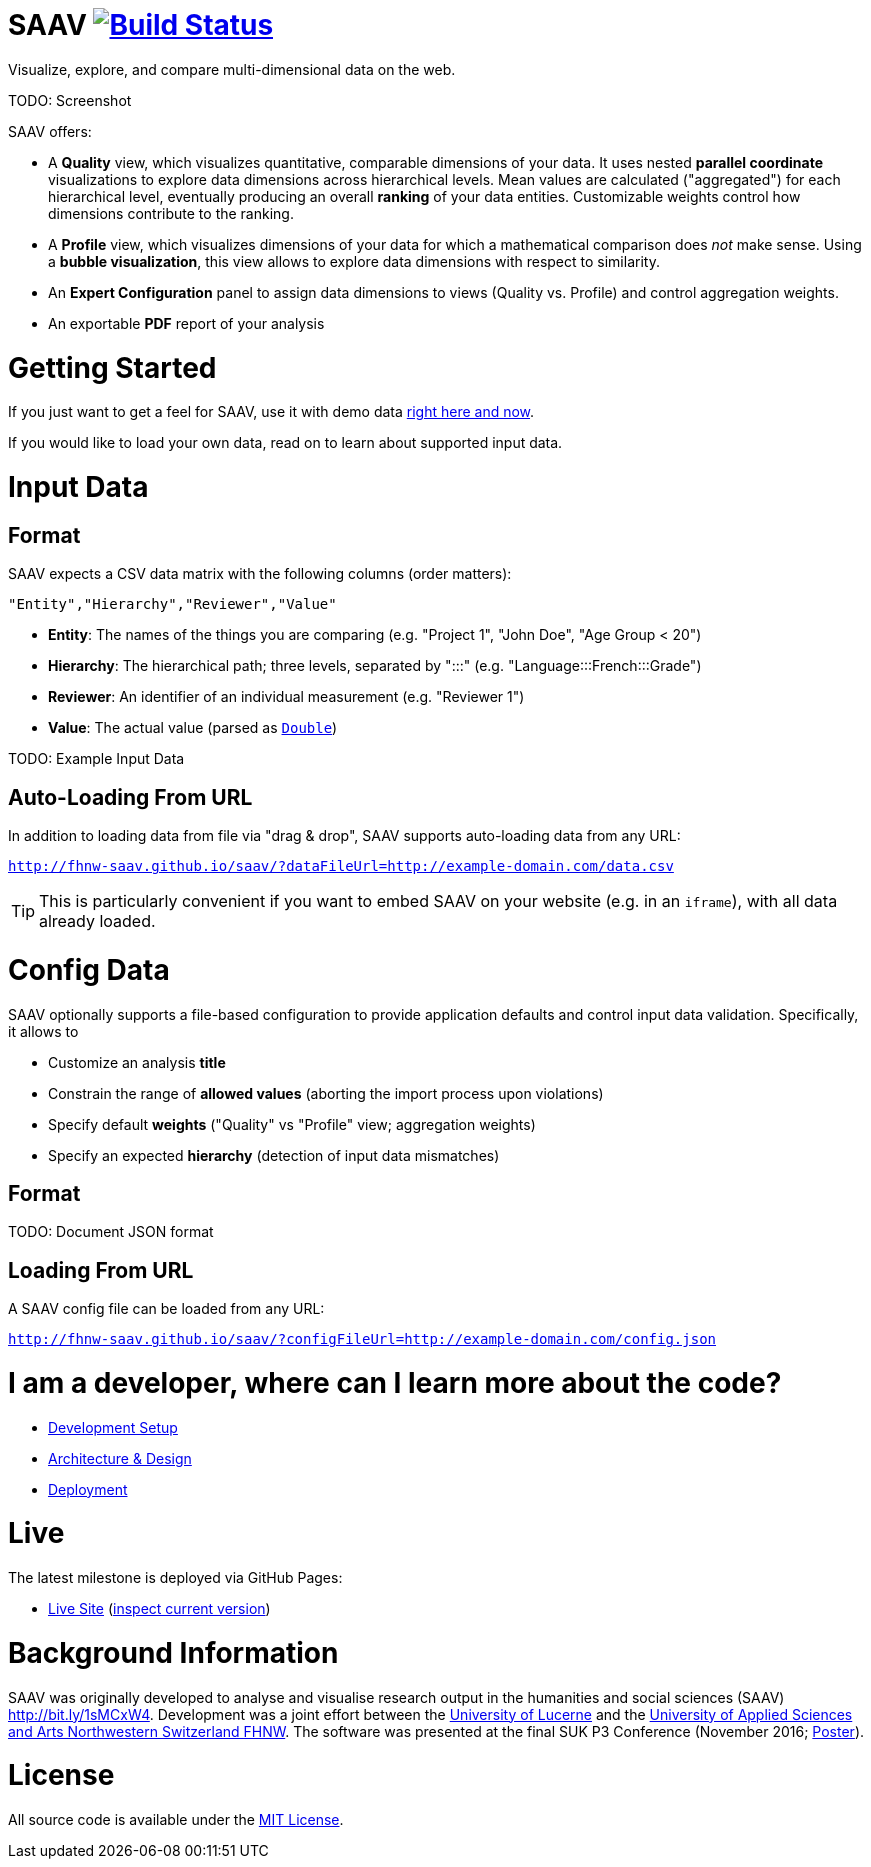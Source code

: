 # SAAV image:https://travis-ci.org/fhnw-saav/saav.svg?branch=master["Build Status", link="https://travis-ci.org/fhnw-saav/saav"]

Visualize, explore, and compare multi-dimensional data on the web.

TODO: Screenshot

SAAV offers:

* A *Quality* view, which visualizes quantitative, comparable dimensions of your data.
It uses nested *parallel coordinate* visualizations to explore data dimensions across hierarchical levels.
Mean values are calculated ("aggregated") for each hierarchical level, eventually producing an overall *ranking* of your data entities.
Customizable weights control how dimensions contribute to the ranking.

* A *Profile* view, which visualizes dimensions of your data for which a mathematical comparison does _not_ make sense.
Using a *bubble visualization*, this view allows to explore data dimensions with respect to similarity.

* An *Expert Configuration* panel to assign data dimensions to views (Quality vs. Profile) and control aggregation weights.

* An exportable *PDF* report of your analysis

# Getting Started

If you just want to get a feel for SAAV, use it with demo data http://fhnw-saav.github.io/saav/[right here and now].

If you would like to load your own data, read on to learn about supported input data.

# Input Data

## Format

SAAV expects a CSV data matrix with the following columns (order matters):

`"Entity","Hierarchy","Reviewer","Value"`

* *Entity*: The names of the things you are comparing (e.g. "Project 1", "John Doe", "Age Group < 20")
* *Hierarchy*: The hierarchical path; three levels, separated by ":::" (e.g. "Language:::French:::Grade")
* *Reviewer*: An identifier of an individual measurement (e.g. "Reviewer 1")
* *Value*: The actual value (parsed as http://www.scala-lang.org/api/2.12.x/scala/Double.html[`Double`])

TODO: Example Input Data

## Auto-Loading From URL

In addition to loading data from file via "drag & drop", SAAV supports auto-loading data from any URL:

`http://fhnw-saav.github.io/saav/?dataFileUrl=http://example-domain.com/data.csv`

TIP: This is particularly convenient if you want to embed SAAV on your website (e.g. in an `iframe`), with all data already loaded.

# Config Data

SAAV optionally supports a file-based configuration to provide application defaults and control input data validation.
Specifically, it allows to

* Customize an analysis *title*
* Constrain the range of *allowed values* (aborting the import process upon violations)
* Specify default *weights* ("Quality" vs "Profile" view; aggregation weights)
* Specify an expected *hierarchy* (detection of input data mismatches)

## Format

TODO: Document JSON format

## Loading From URL

A SAAV config file can be loaded from any URL:

`http://fhnw-saav.github.io/saav/?configFileUrl=http://example-domain.com/config.json`

# I am a developer, where can I learn more about the code?

* link:CONTRIBUTING.adoc[Development Setup]
* link:docs/architecture-and-design.adoc[Architecture & Design]
* link:docs/deployment.adoc[Deployment]

# Live

The latest milestone is deployed via GitHub Pages:

* http://fhnw-saav.github.io/saav/[Live Site] (http://fhnw-saav.github.io/saav/version.txt[inspect current version])

# Background Information

SAAV was originally developed to analyse and visualise research output in the humanities and social sciences (SAAV) http://bit.ly/1sMCxW4.
Development was a joint effort between the https://www.unilu.ch[University of Lucerne] and the http://www.fhnw.ch/[University of Applied Sciences and Arts Northwestern Switzerland FHNW].
The software was presented at the final SUK P3 Conference (November 2016; link:docs/poster-saav-2016.pdf[Poster]).

# License

All source code is available under the link:LICENSE[MIT License].